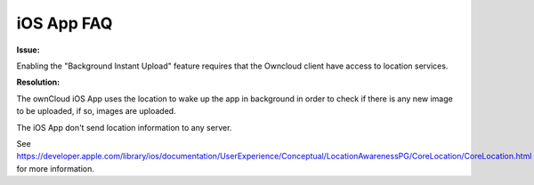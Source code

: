 ===========
iOS App FAQ
===========

**Issue:**

Enabling the "Background Instant Upload" feature requires that the Owncloud client have access to location services. 

**Resolution:**

The ownCloud iOS App uses the location to wake up the app in background in order to check if there is any new image to be uploaded, if so, images are uploaded.

The iOS App don't send location information to any server.

See https://developer.apple.com/library/ios/documentation/UserExperience/Conceptual/LocationAwarenessPG/CoreLocation/CoreLocation.html for more information.
